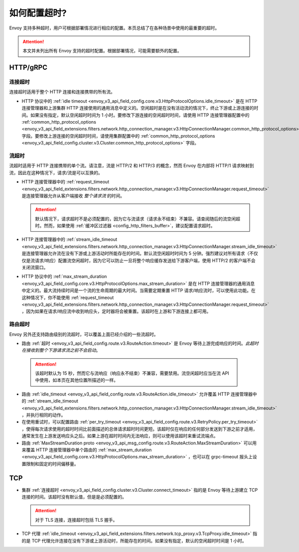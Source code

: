 .. _faq_configuration_timeouts:

如何配置超时?
============================

Envoy 支持多种超时，用户可根据部署情况进行相应的配置。本页总结了在各种场景中使用的最重要的超时。

.. attention::

   本文并未列出所有 Envoy 支持的超时配置。根据部署情况，可能需要额外的配置。

HTTP/gRPC
---------

连接超时
^^^^^^^^^^^^^^^^^^^

连接超时适用于整个 HTTP 连接和连接携带的所有流。

* HTTP 协议中的 :ref:`idle timeout <envoy_v3_api_field_config.core.v3.HttpProtocolOptions.idle_timeout>` 是在 HTTP 连接管理器和上游集群 HTTP 连接使用的通用消息中定义的。空闲超时是在没有活动流的情况下，终止下游或上游连接的时间。如果没有指定，默认空闲超时时间为 1 小时。要修改下游连接的空闲超时时间，请使用 HTTP 连接管理器配置中的 :ref:`common_http_protocol_options
  <envoy_v3_api_field_extensions.filters.network.http_connection_manager.v3.HttpConnectionManager.common_http_protocol_options>` 字段。要修改上游连接的空闲超时时间，请使用集群配置中的 :ref:`common_http_protocol_options <envoy_v3_api_field_config.cluster.v3.Cluster.common_http_protocol_options>` 字段。

流超时
^^^^^^^^^^^^^^^

流超时适用于 HTTP 连接携带的单个流。请注意，流是 HTTP/2 和 HTTP/3 的概念，然而 Envoy 在内部将 HTTP/1 请求映射到流，因此在这种情况下，请求/流是可以互换的。

* HTTP 连接管理器中的 :ref:`request_timeout <envoy_v3_api_field_extensions.filters.network.http_connection_manager.v3.HttpConnectionManager.request_timeout>` 是连接管理器允许从客户端接收 *整个请求流* 的时间。

  .. attention::

    默认情况下，请求超时不是必须配置的，因为它与流请求（请求永不结束）不兼容。请查阅随后的流空闲超时。然而，如果使用 :ref:`缓冲区过滤器 <config_http_filters_buffer>`，建议配置请求超时。

* HTTP 连接管理器中的 :ref:`stream_idle_timeout <envoy_v3_api_field_extensions.filters.network.http_connection_manager.v3.HttpConnectionManager.stream_idle_timeout>` 是连接管理器允许流在没有下游或上游活动时所能存在的时间。默认流空闲超时时间为 5 分钟。强烈建议对所有请求（不仅仅是流请求/响应）配置流空闲超时，因为它可以防止一旦将整个响应缓存发送给下游客户端，使用 HTTP/2 的客户端不会关闭流窗口。


* HTTP 协议中的 :ref:`max_stream_duration  <envoy_v3_api_field_config.core.v3.HttpProtocolOptions.max_stream_duration>` 是在 HTTP 连接管理器的通用消息中定义的。最大流持续时间是一个流的生命周期的最大时间。当需要定期重置 HTTP 请求/响应流时，可以使用此功能。在这种情况下，你不能使用 :ref:`request_timeout <envoy_v3_api_field_extensions.filters.network.http_connection_manager.v3.HttpConnectionManager.request_timeout>` ，因为如果在请求/响应流中收到响应头，定时器将会被重置。该超时在上游和下游连接上都可用。

路由超时
^^^^^^^^^^^^^^

Envoy 另外还支持路由级别的流超时，可以覆盖上面已经介绍的一些流超时。

* 路由 :ref:`超时 <envoy_v3_api_field_config.route.v3.RouteAction.timeout>` 是 Envoy 等待上游完成响应的时间。*此超时在接收到整个下游请求流之前不会启动*。

 .. attention::

    该超时默认为 15 秒，然而它与流响应（响应永不结束）不兼容，需要禁用。流空闲超时应当在流 API 中使用，如本页在其他位置所描述的一样。

* 路由 :ref:`idle_timeout <envoy_v3_api_field_config.route.v3.RouteAction.idle_timeout>` 允许覆盖 HTTP 连接管理器中的 :ref:`stream_idle_timeout <envoy_v3_api_field_extensions.filters.network.http_connection_manager.v3.HttpConnectionManager.stream_idle_timeout>` ，并执行相同的动作。
* 在使用重试时，可以配置路由 :ref:`per_try_timeout <envoy_v3_api_field_config.route.v3.RetryPolicy.per_try_timeout>` ，使得每次请求使用的超时时间比前面描述的总体请求超时时间更短。该超时仅在响应的任何部分发送到下游之前才适用，通常发生在上游发送响应头之后。如果上游在超时时间内无法响应，则可以使用该超时来重试流端点。
* 路由 :ref:`MaxStreamDuration proto <envoy_v3_api_msg_config.route.v3.RouteAction.MaxStreamDuration>` 可以用来覆盖 HTTP 连接管理器中单个路由的 :ref:`max_stream_duration <envoy_v3_api_field_config.core.v3.HttpProtocolOptions.max_stream_duration>` ，也可以在 grpc-timeout 报头上设置限制和固定的时间偏移量。

TCP
---

* 集群 :ref:`连接超时 <envoy_v3_api_field_config.cluster.v3.Cluster.connect_timeout>` 指的是 Envoy 等待上游建立 TCP 连接的时间。该超时没有默认值，但是是必须配置的。

  .. attention::

     对于 TLS 连接，连接超时包括 TLS 握手。

* TCP 代理 :ref:`idle_timeout <envoy_v3_api_field_extensions.filters.network.tcp_proxy.v3.TcpProxy.idle_timeout>` 指的是 TCP 代理允许连接在没有下游或上游活动时，所能存在的时间。如果没有指定，默认的空闲超时时间是 1 小时。
